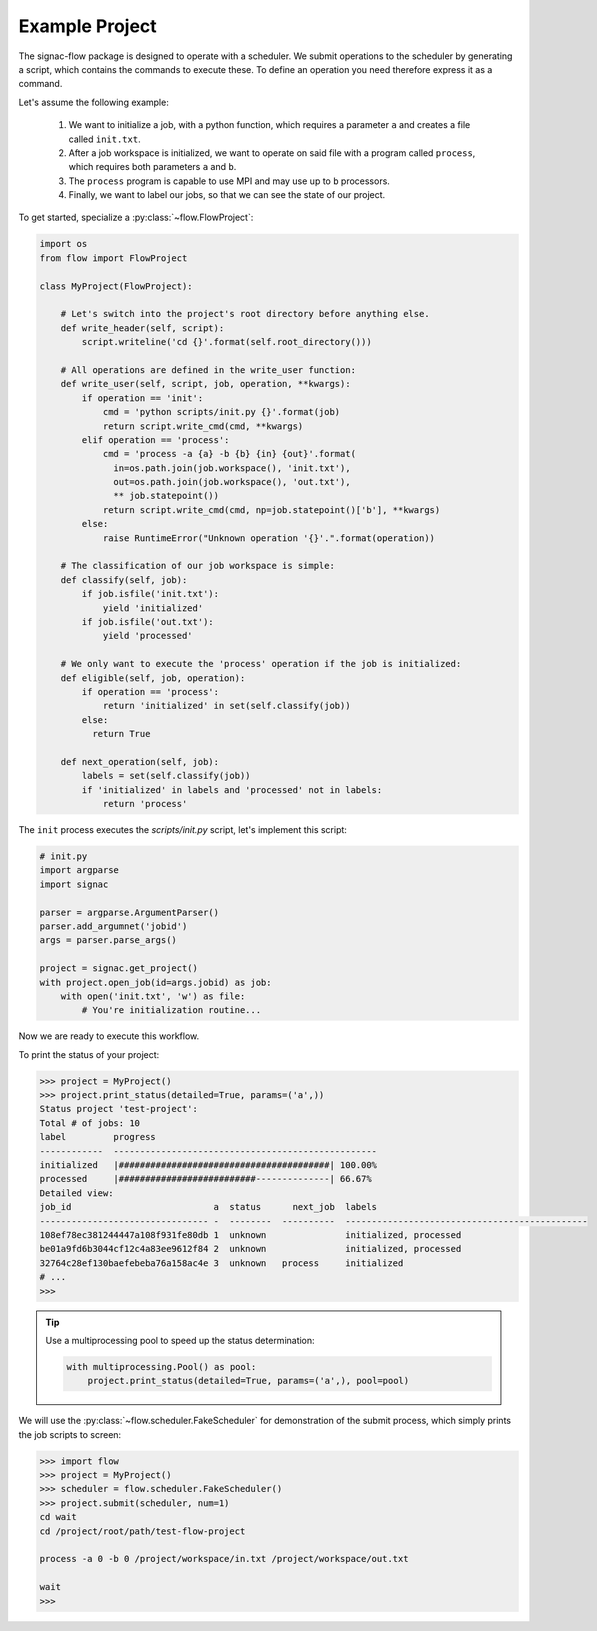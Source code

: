 Example Project
---------------

The signac-flow package is designed to operate with a scheduler.
We submit operations to the scheduler by generating a script, which
contains the commands to execute these.
To define an operation you need therefore express it as a command.

Let's assume the following example:

  1. We want to initialize a job, with a python function, which
     requires a parameter ``a`` and creates a file called ``init.txt``.
  2. After a job workspace is initialized, we want to operate on said file
     with a program called ``process``, which requires both parameters ``a`` and ``b``.
  3. The ``process`` program is capable to use MPI and may use up to ``b`` processors.
  4. Finally, we want to label our jobs, so that we can see the state of our project.

To get started, specialize a :py:class:`~flow.FlowProject`:

.. code-block:: python

    import os
    from flow import FlowProject

    class MyProject(FlowProject):

        # Let's switch into the project's root directory before anything else.
        def write_header(self, script):
            script.writeline('cd {}'.format(self.root_directory()))

        # All operations are defined in the write_user function:
        def write_user(self, script, job, operation, **kwargs):
            if operation == 'init':
                cmd = 'python scripts/init.py {}'.format(job)
                return script.write_cmd(cmd, **kwargs)
            elif operation == 'process':
                cmd = 'process -a {a} -b {b} {in} {out}'.format(
                  in=os.path.join(job.workspace(), 'init.txt'),
                  out=os.path.join(job.workspace(), 'out.txt'),
                  ** job.statepoint())
                return script.write_cmd(cmd, np=job.statepoint()['b'], **kwargs)
            else:
                raise RuntimeError("Unknown operation '{}'.".format(operation))

        # The classification of our job workspace is simple:
        def classify(self, job):
            if job.isfile('init.txt'):
                yield 'initialized'
            if job.isfile('out.txt'):
                yield 'processed'

        # We only want to execute the 'process' operation if the job is initialized:
        def eligible(self, job, operation):
            if operation == 'process':
                return 'initialized' in set(self.classify(job))
            else:
              return True

        def next_operation(self, job):
            labels = set(self.classify(job))
            if 'initialized' in labels and 'processed' not in labels:
                return 'process'

The ``init`` process executes the *scripts/init.py* script, let's implement this script:

.. code-block:: python

    # init.py
    import argparse
    import signac

    parser = argparse.ArgumentParser()
    parser.add_argumnet('jobid')
    args = parser.parse_args()

    project = signac.get_project()
    with project.open_job(id=args.jobid) as job:
        with open('init.txt', 'w') as file:
            # You're initialization routine...

Now we are ready to execute this workflow.

To print the status of your project:

.. code-block:: python

    >>> project = MyProject()
    >>> project.print_status(detailed=True, params=('a',))
    Status project 'test-project':
    Total # of jobs: 10
    label         progress
    ------------  --------------------------------------------------
    initialized   |########################################| 100.00%
    processed     |##########################--------------| 66.67%
    Detailed view:
    job_id                           a  status      next_job  labels
    -------------------------------- -  --------  ----------  ----------------------------------------------
    108ef78ec381244447a108f931fe80db 1  unknown               initialized, processed
    be01a9fd6b3044cf12c4a83ee9612f84 2  unknown               initialized, processed
    32764c28ef130baefebeba76a158ac4e 3  unknown   process     initialized
    # ...
    >>>

.. tip::

      Use a multiprocessing pool to speed up the status determination:

      .. code-block:: python

          with multiprocessing.Pool() as pool:
              project.print_status(detailed=True, params=('a',), pool=pool)

We will use the :py:class:`~flow.scheduler.FakeScheduler` for demonstration of the submit process, which simply prints the job scripts to screen:

.. code-block:: python

    >>> import flow
    >>> project = MyProject()
    >>> scheduler = flow.scheduler.FakeScheduler()
    >>> project.submit(scheduler, num=1)
    cd wait
    cd /project/root/path/test-flow-project

    process -a 0 -b 0 /project/workspace/in.txt /project/workspace/out.txt

    wait
    >>>
